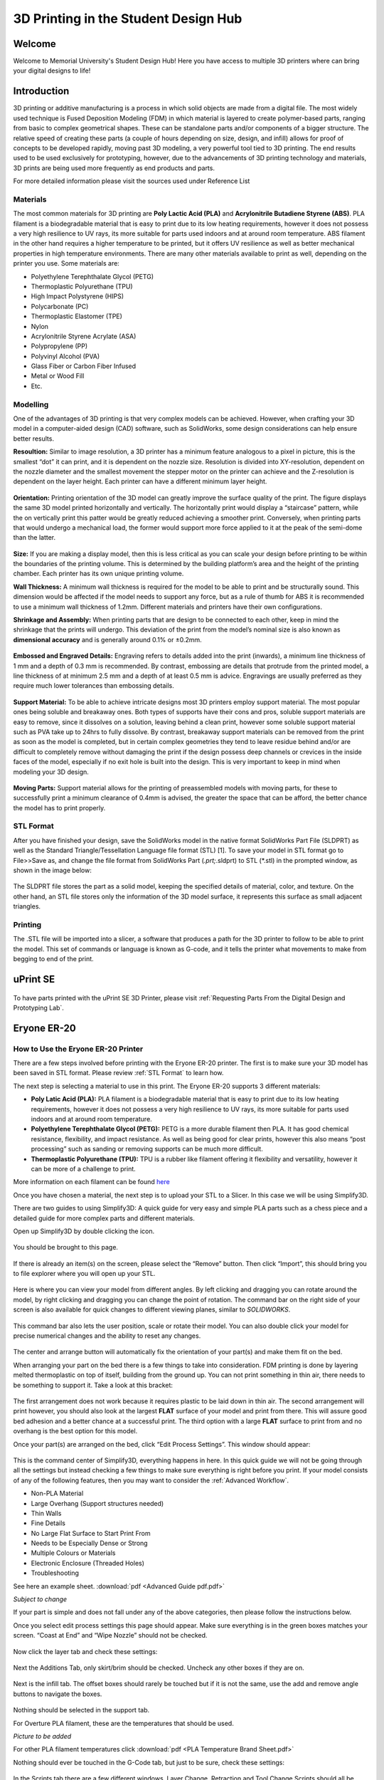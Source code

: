 3D Printing in the Student Design Hub
=====================================

.. figure:: ../_static/images/3DPDG1.PNG
    :figwidth: 700px
    :target: ../_static/images/3DPDG1.PNG

Welcome
-------

Welcome to Memorial University's Student Design Hub! Here you have access to multiple 3D printers where can 
bring your digital designs to life! 


Introduction
------------

3D printing or additive manufacturing is a process in which solid objects are made from a digital file. The 
most widely used technique is Fused Deposition Modeling (FDM) in which material is layered to create 
polymer-based parts, ranging from basic to complex geometrical shapes. These can be standalone parts 
and/or components of a bigger structure. The relative speed of creating these parts (a couple of hours 
depending on size, design, and infill) allows for proof of concepts to be developed rapidly, moving past 3D 
modeling, a very powerful tool tied to 3D printing. The end results used to be used exclusively for 
prototyping, however, due to the advancements of 3D printing technology and materials, 3D prints are 
being used more frequently as end products and parts.

For more detailed information please visit the sources used under Reference List

Materials
^^^^^^^^^

The most common materials for 3D printing are **Poly Lactic Acid (PLA)** and **Acrylonitrile Butadiene
Styrene (ABS)**. PLA filament is a biodegradable material that is easy to print due to its low heating 
requirements, however it does not possess a very high resilience to UV rays, its more suitable for parts 
used indoors and at around room temperature. ABS filament in the other hand requires a higher 
temperature to be printed, but it offers UV resilience as well as better mechanical properties in high 
temperature environments. There are many other materials available to print as well, depending on the 
printer you use. Some materials are:

* Polyethylene Terephthalate Glycol (PETG)
* Thermoplastic Polyurethane (TPU)
* High Impact Polystyrene (HIPS)
* Polycarbonate (PC)
* Thermoplastic Elastomer (TPE)
* Nylon
* Acrylonitrile Styrene Acrylate (ASA)
* Polypropylene (PP)
* Polyvinyl Alcohol (PVA)
* Glass Fiber or Carbon Fiber Infused
* Metal or Wood Fill
* Etc.

Modelling
^^^^^^^^^

One of the advantages of 3D printing is that very complex models can be achieved. However, when 
crafting your 3D model in a computer-aided design (CAD) software, such as SolidWorks, some design 
considerations can help ensure better results.

**Resoultion:** Similar to image resolution, a 3D printer has a minimum feature analogous to a pixel in 
picture, this is the smallest “dot” it can print, and it is dependent on the nozzle size. 
Resolution is divided into XY-resolution, dependent on the nozzle diameter and the smallest movement the 
stepper motor on the printer can achieve and the Z-resolution is dependent on the layer height. 
Each printer can have a different minimum layer height.

 
.. figure:: ../_static/images/3DPDG3.PNG
    :figwidth: 600px
    :target: ../_static/images/3DPDG3.PNG

.. figure:: ../_static/images/3DPDG4.PNG
    :figwidth: 600px
    :target: ../_static/images/3DPDG4.PNG

**Orientation:** Printing orientation of the 3D model can greatly 
improve the surface quality of the print. The figure displays the same 
3D model printed horizontally and vertically. The horizontally print 
would display a “staircase” pattern, while the on vertically print this 
patter would be greatly reduced achieving a smoother print. 
Conversely, when printing parts that would undergo a mechanical 
load, the former would support more force applied to it at the peak of 
the semi-dome than the latter. 

.. figure:: ../_static/images/3DPDG5.PNG
    :figwidth: 600px
    :target: ../_static/images/3DPDG5.PNG

**Size:** If you are making a display model, then this is less critical as you can scale your 
design before printing to be within the boundaries of the printing volume. This is determined 
by the building platform’s area and the height of the printing chamber. Each printer has its 
own unique printing volume.

**Wall Thickness:** A minimum wall thickness is required for the 
model to be able to print and be structurally sound. This dimension 
would be affected if the model needs to support any force, but as a 
rule of thumb for ABS it is recommended to use a minimum wall 
thickness of 1.2mm. Different materials and printers have their own configurations.

**Shrinkage and Assembly:** When printing parts that are design to 
be connected to each other, keep in mind the shrinkage that the 
prints will undergo. This deviation of the print from the model’s 
nominal size is also known as **dimensional accuracy** and is 
generally around 0.1% or ±0.2mm.


.. figure:: ../_static/images/3DPDG6.PNG
    :figwidth: 800px
    :target: ../_static/images/3DPDG6.PNG

**Embossed and Engraved Details:** Engraving refers to details added into the print (inwards), 
a minimum line thickness of 1 mm and a depth of 0.3 mm is recommended. By contrast, embossing 
are details that protrude from the printed model, a line thickness of at minimum 2.5 mm and a 
depth of at least 0.5 mm is advice. Engravings are usually preferred as they require much lower 
tolerances than embossing details.

.. figure:: ../_static/images/3DPDG7.PNG
    :figwidth: 800px
    :target: ../_static/images/3DPDG7.PNG

**Support Material:** To be able to achieve intricate designs most 3D printers employ support 
material. The most popular ones being soluble and breakaway ones. Both types of supports have their 
cons and pros, soluble support materials are easy to remove, since it dissolves on a solution, 
leaving behind a clean print, however some soluble support material such as PVA take up to 24hrs 
to fully dissolve. By contrast, breakaway support materials can be removed from the print as soon 
as the model is completed, but in certain complex geometries they tend to leave residue behind 
and/or are difficult to completely remove without damaging the print if the design possess 
deep channels or crevices in the inside faces of the model, especially if no exit hole is 
built into the design. This is very important to keep in mind when modeling your 3D design.

.. figure:: ../_static/images/3DPDG8.PNG
    :figwidth: 600px
    :target: ../_static/images/3DPDG8.PNG

.. figure:: ../_static/images/3DPDG9.PNG
    :figwidth: 600px
    :target: ../_static/images/3DPDG9.PNG

**Moving Parts:** Support material allows for the printing of preassembled models 
with moving parts, for these to successfully print a minimum clearance of 0.4mm 
is advised, the greater the space that can be afford, the better chance the model has to print properly.

.. figure:: ../_static/images/3DPDG10.PNG
    :figwidth: 700px
    :target: ../_static/images/3DPDG10.PNG

STL Format
^^^^^^^^^^

After you have finished your design, save the SolidWorks model in the native format SolidWorks Part File 
(SLDPRT) as well as the Standard Triangle/Tessellation Language file format (STL) [1]. To save your 
model in STL format go to File>>Save as, and change the file format from SolidWorks Part (*.prt;*.sldprt) 
to STL (*.stl) in the prompted window, as shown in the image below:

.. figure:: ../_static/images/3DPDG11.PNG
    :figwidth: 600px
    :target: ../_static/images/3DPDG11.PNG

The SLDPRT file stores the part as a solid model, keeping the specified details of material, color, and 
texture. On the other hand, an STL file stores only the information of the 3D model surface, it represents 
this surface as small adjacent triangles.

.. figure:: ../_static/images/3DPDG12.PNG
    :figwidth: 700px
    :target: ../_static/images/3DPDG12.PNG

Printing
^^^^^^^^

The .STL file will be imported into a slicer, a software that produces a path for the 3D printer to 
follow to be able to print the model. This set of commands or language is known as G-code, and it 
tells the printer what movements to make from begging to end of the print.

.. figure:: ../_static/images/3DPDG13.PNG
    :figwidth: 700px
    :target: ../_static/images/3DPDG13.PNG

uPrint SE
---------

.. figure:: ../_static/images/3DPDG2.PNG
    :figwidth: 700px
    :target: ../_static/images/3DPDG2.PNG

To have parts printed with the uPrint SE 3D Printer, please visit  :ref:`Requesting Parts From the Digital Design and Prototyping Lab`.

Eryone ER-20
------------

.. figure:: ../_static/images/Eryone1.PNG
    :figwidth: 350px
    :target: ../_static/images/Eryone1.PNG

How to Use the Eryone ER-20 Printer
^^^^^^^^^^^^^^^^^^^^^^^^^^^^^^^^^^^

There are a few steps involved before printing with the Eryone ER-20 printer. The first is to 
make sure your 3D model has been saved in STL format. Please review :ref:`STL Format` to learn how. 

The next step is selecting a material to use in this print. The Eryone ER-20 supports 3 different materials:
 
* **Poly Latic Acid (PLA):** PLA filament is a biodegradable material that is easy to print due to its low heating requirements, 
  however it does not possess a very high resilience to UV rays, its more suitable for parts used indoors and at around 
  room temperature.

* **Polyethylene Terephthalate Glycol (PETG):** PETG is a more durable filament then PLA. It has good chemical resistance, 
  flexibility, and impact resistance. As well as being good for clear prints, however this also means “post processing” such 
  as sanding or removing supports can be much more difficult. 

* **Thermoplastic Polyurethane (TPU):** TPU is a rubber like filament offering it flexibility and versatility, however it 
  can be more of a challenge to print. 

More information on each filament can be found `here <https://3dinsider.com/pros-and-cons-3d-printing-filaments/>`_

Once you have chosen a material, the next step is to upload your STL to a Slicer. In this case we will be using Simplify3D. 

There are two guides to using Simplify3D: A quick guide for very easy and simple PLA parts such as a chess piece and a detailed 
guide for more complex parts and different materials. 
 
Open up Simplify3D by double clicking the icon. 

.. figure:: ../_static/images/Eryone2.PNG
    :figwidth: 400px
    :target: ../_static/images/Eryone2.PNG

You should be brought to this page.

.. figure:: ../_static/images/Eryone3.PNG
    :figwidth: 700px
    :target: ../_static/images/Eryone3.PNG


If there is already an item(s) on the screen, please select the “Remove” button. Then click “Import”, this should bring you 
to file explorer where you will open up your STL.

.. figure:: ../_static/images/Eryone4.GIF
    :figwidth: 700px
    :target: ../_static/images/Eryone4.GIF

Here is where you can view your model from different angles. By left clicking and dragging you can rotate around the model, by 
right clicking and dragging you can change the point of rotation. The command bar on the right side of your screen is 
also available for quick changes to different viewing planes, similar to *SOLIDWORKS*.

.. figure:: ../_static/images/Eryone5.PNG
    :figwidth: 500px
    :target: ../_static/images/Eryone5.PNG

This command bar also lets the user position, scale or rotate their model. You can also double click your model for 
precise numerical changes and the ability to reset any changes.

.. figure:: ../_static/images/Eryone6.GIF
    :figwidth: 700px
    :target: ../_static/images/Eryone6.GIF

The center and arrange button will automatically fix the orientation of your part(s) and make them fit on the bed. 

When arranging your part on the bed there is a few things to take into consideration. FDM printing is done by 
layering melted thermoplastic on top of itself, building from the ground up. You can not print something in thin 
air, there needs to be something to support it. Take a look at this bracket:

.. figure:: ../_static/images/Eryone7.PNG
    :figwidth: 700px
    :target: ../_static/images/Eryone7.PNG

The first arrangement does not work because it requires plastic to be laid down in thin air. The second arrangement will 
print however, you should also look at the largest **FLAT** surface of your model and print from there. This will 
assure good bed adhesion and a better chance at a successful print. The third option with a large **FLAT** surface to 
print from and no overhang is the best option for this model. 

Once your part(s) are arranged on the bed, click “Edit Process Settings”. This window should appear:

.. figure:: ../_static/images/Eryone8.PNG
    :figwidth: 700px
    :target: ../_static/images/Eryone8.PNG

This is the command center of Simplify3D, everything happens in here. In this quick guide we will not be going through all 
the settings but instead checking a few things to make sure everything is right before you print. If your model consists of 
any of the following features, then you may want to consider the :ref:`Advanced Workflow`.

* Non-PLA Material
* Large Overhang (Support structures needed)
* Thin Walls
* Fine Details
* No Large Flat Surface to Start Print From
* Needs to be Especially Dense or Strong
* Multiple Colours or Materials
* Electronic Enclosure (Threaded Holes)
* Troubleshooting

See here an example sheet.
:download:`pdf <Advanced Guide pdf.pdf>`

*Subject to change*

If your part is simple and does not fall under any of the above categories, then please follow the instructions below.

Once you select edit process settings this page should appear. Make sure everything is in the green boxes matches your 
screen. “Coast at End” and “Wipe Nozzle” should not be checked.

.. figure:: ../_static/images/Eryone9.PNG
    :figwidth: 700px
    :target: ../_static/images/Eryone9.PNG

Now click the layer tab and check these settings:

.. figure:: ../_static/images/Eryone10.PNG
    :figwidth: 700px
    :target: ../_static/images/Eryone10.PNG

Next the Additions Tab, only skirt/brim should be checked. Uncheck any other boxes if they are on. 

.. figure:: ../_static/images/Eryone11.PNG
    :figwidth: 700px
    :target: ../_static/images/Eryone11.PNG

Next is the infill tab. The offset boxes should rarely be touched but if it is not the same, use the add and remove angle 
buttons to navigate the boxes. 

.. figure:: ../_static/images/Eryone12.PNG
    :figwidth: 700px
    :target: ../_static/images/Eryone12.PNG

Nothing should be selected in the support tab.

For Overture PLA filament, these are the temperatures that should be used.

*Picture to be added*

For other PLA filament temperatures click :download:`pdf <PLA Temperature Brand Sheet.pdf>` 

Nothing should ever be touched in the G-Code tab, but just to be sure, check these settings:

.. figure:: ../_static/images/Eryone13.PNG
    :figwidth: 700px
    :target: ../_static/images/Eryone13.PNG

In the Scripts tab there are a few different windows. Layer Change, Retraction and Tool Change Scripts should all 
be blank. The Starting and Ending Scripts should look like this.

.. figure:: ../_static/images/Eryone14.PNG
    :figwidth: 700px
    :target: ../_static/images/Eryone14.PNG

.. figure:: ../_static/images/Eryone15.PNG
    :figwidth: 700px
    :target: ../_static/images/Eryone15.PNG

Next is the Speeds tab.

.. figure:: ../_static/images/Eryone16.PNG
    :figwidth: 700px
    :target: ../_static/images/Eryone16.PNG

The Other tab. Filament Properties and Tool Change Retraction does not affect the print.

.. figure:: ../_static/images/Eryone17.PNG
    :figwidth: 700px
    :target: ../_static/images/Eryone17.PNG

*Bridging is subject to change*

And finally, the Advanced tab.

.. figure:: ../_static/images/Eryone18.PNG
    :figwidth: 700px
    :target: ../_static/images/Eryone18.PNG

These should all be the default settings under the “Eryone ER-20” profile however it is always good practice to check and make sure.

.. figure:: ../_static/images/Eryone19.PNG
    :figwidth: 600px
    :target: ../_static/images/Eryone19.PNG

Select the “OK” button, the window should close. Now click “Prepare to Print!”. You should be brought to this screen where 
you can how the model will be printed layer by layer. 

.. figure:: ../_static/images/Eryone20.GIF
    :figwidth: 700px
    :target: ../_static/images/Eryone20.GIF

You can also view the different features that the print has. 

For a simple print there is nothing needed to do here. In the top left corner Simplify3D estimates the build time 
however, it is rarely accurate. A good practice is to add about 20% more time, but it may be more or less.
 
You now want to acquire the Micro SD card and plug it into the computer using the USB A adapter. Now click “Save 
Toolpaths to Disk” and transfer the SD card to the printer (Via Left side hole).

To prepare your printer and begin printing click :ref:`Preparing Printer`

Advanced Workflow
^^^^^^^^^^^^^^^^^

Welcome to the Advanced Workflow! Please expand the Eryone ER-20 tree on the left side of your screen to view all sections.

Changing and Inserting Material
^^^^^^^^^^^^^^^^^^^^^^^^^^^^^^^

Changing the material with the Eryone printer is a very simple process. The first thing you want to do is find your selected
material and bring it to the printer. 

Now, you want to grab the wire cutters and the end of the filament, being very careful not to let go of the filament so it does 
not flick back to the spool and get tangled up. Cut the end of the filament at a 45° angle and keep hold of the end or place 
it back in the side spool hole.

.. figure:: ../_static/images/Eryone37.PNG
    :figwidth: 500px
    :target: ../_static/images/Eryone37.PNG

*Please read all instructions as you will need to do this even when replacing or changing filament that is already in the printer.*

If there is no filament in the printer already, place the spool onto the spool holder. Grab the end of the filament that you 
have cut and insert it into the orange tube. Keep pushing the filament in until it reaches the golden wheel. Now you want to pinch 
the back of the orange clamp that encases the golden wheel and push the filament through, so that it goes past the wheel and into
the next hole. If the filament goes into the next hole, continue to pinch the clamps, and push the filament all the way until it 
stops (hitting the start of the extruder).

.. figure:: ../_static/images/Filamentchange2.PNG
    :figwidth: 500px
    :target: ../_static/images/Filamentchange2.PNG

If the filament is not going into the next hole and is instead going upwards toward the top of the clamp, there is a simple 
fix. Pull the filament back so that it is before the hole. Grab a friend or some assistance and a thin tool, such as a 
knife (BE CAREFUL). You will want to pinch the orange clamp and push the filament down with the knife. At this time have your 
friend push the filament while you push the filament down so that it goes through the hole.
 
.. figure:: ../_static/images/Filamentchange3.PNG
    :figwidth: 500px
    :target: ../_static/images/Filamentchange3.PNG

*If you are changing the filament you can skip this next step because the printer should do this by itself when changing filament.*

Once you have the filament pushed all the way until it hits the start of the hot end, you are going to want to heat up the hot end. 
Make sure the printer is turned on (via power switch on back), then click the scroll wheel. Navigate to Temperature-> Nozzle -> and 
then scroll up to 215 for PLA (245 for PETG and 215 for TPU) and click the wheel. Go back to the Info Screen and wait for the nozzle 
to reach the desired temperature. Once the nozzle is heated, click the scroll wheel again and navigate to Motion-> 
Move Axis-> Extruder-> Move 10 mm. Then scroll the wheel to 10 mm and watch filament exit through the hot end. If no filament 
comes out, then scroll another 10 mm until it does. 

Next grab the wire cutters and clean up the extruded filament by pulling the filament away. Be careful the nozzle is over 
200° right now. Once you have cleaned the nozzle, go back to the temperature setting and turn the nozzle back to 0.

Congratulations! Your filament is all set up. 

If the printer already has filament in it, changing/ replacing is even easier. The Eryone ER-20 has built in instructions, so all 
you need to do is get your new filament, cut the end at 45° and hold onto it. Then go to the printer, click the scroll wheel, 
and navigate to Change Filament. If you are changing PLA, click preheat PLA, if you are changing PETG or TPU, click preheat 
custom and set the temperature to 245 and 215, respectively.  Then follow the instructions on the Eryone’s screen. If you have 
trouble inserting the new filament go back and check the figures above. 

Large Overhang/ Support Material
^^^^^^^^^^^^^^^^^^^^^^^^^^^^^^^^

Supports are needed for 3D models that have large overhangs and unsupported areas. When 3D printing with the Eryone ER-20, it is 
best to avoid supports whenever possible. Printers with only 1 extruder are limited to just break-away supports which can lead to 
poor finishes and more post processing. Supports also increase printing time. Sometimes you can reorient your part or even edit 
the design to make it more 3D printing friendly.

.. figure:: ../_static/images/Eryone38.PNG
    :figwidth: 400px
    :target: ../_static/images/Eryone38.PNG

Take this H as an example. If the H were to be printed vertical, supports would be needed to print the middle section. By rotating 
the part on to its back, supports are no longer needed and there is also a larger flat surface to print from which is 
good for bed adhesion. 

That being said, sometimes avoiding supports is not an option and they must be used. Look at these pictures of a bracket. No matter 
what way it is oriented, supports will be needed for a successful print.

.. figure:: ../_static/images/Eryone39.PNG
    :figwidth: 700px
    :target: ../_static/images/Eryone39.PNG

Fortunately, Simplify3D has an automatic support structure system. With a few clicks you can generate automatic supports and even 
customize them to fit your part’s structural needs. 

Arranging your part with supports follows the same rules as normal. Try and find the largest flat surface of your part to print 
from. You also want to orient your part so that little support is needed. The best option for the bracket would be the second 
orientation, a large flat surface to print from and little support.

.. figure:: ../_static/images/Eryone35.PNG
    :figwidth: 400px
    :target: ../_static/images/Eryone35.PNG

Once your part is arranged on the print bed, click the “Customize Support Structures” icon on the command bar to the right.

.. figure:: ../_static/images/Eryone46.PNG
    :figwidth: 400px
    :target: ../_static/images/Eryone46.PNG

This window should appear.

.. figure:: ../_static/images/Eryone41.PNG
    :figwidth: 400px
    :target: ../_static/images/Eryone41.PNG

Select “Generate Automatic Supports”, then select “Done” and view the automatic supports created for your part. 

.. figure:: ../_static/images/Eryone42.PNG
    :figwidth: 400px
    :target: ../_static/images/Eryone42.PNG

Simplify3D generally has pretty good support generation, however some adjustments may need to be made depending on your 
part. In our bracket example there are several holes. Vertical circular holes are usually not an issue for 3D printers, with 
each layer being so small, the printer can just slowly close the gap without supports. However, as you can see above, a support 
has been made for one of the holes.  This is where customizing your supports can come into play. 

Go back to the Customize Support tab and click “Remove existing supports”. Now click the individual red pillars that you 
would like to remove, in our case it is just the support in one of the holes.

.. figure:: ../_static/images/Eryone43.GIF
    :figwidth: 700px
    :target: ../_static/images/Eryone43.GIF

If you want to add support structures, select “Add new support structure” and place as desired. 

.. figure:: ../_static/images/Eryone45.GIF
    :figwidth: 700px
    :target: ../_static/images/Eryone45.GIF

When adding or removing support structures it is important to keep in mind one thing; are the supports necessary? You do no want 
to have excess supports, this will lead to a poorer finish and more post processing. So, when adding supports be careful, Simplify3D’s 
automatic supports should usually be enough. When removing, be careful as well and only remove unnecessary structures 
like the supports in this bracket’s vertical holes. 

Once you are happy with your supports, select “Done” and go to “Edit Process Settings”, then go to the “Support” tab. There 
are 5 boxes we need to go over. 

**Support Material Generation**

If you want to include your supports make sure the “Generate Support Material” box is checked. The “Support Extruder” should always 
be “Extruder 1” because the Eryone ER-20 only has a single extruder. “Support Infill Percentage” should be at 30% and is generally 
a good number unless you are dealing with fine details or small spaces that require support. You can increase this percentage 
but remember the more you increase the percentage the longer your print will take. Next is “Extra Inflation Distance”, this 
will make the supports “wider” depending on how big you set the number. It should be set to 0 however, may be useful if your 
support-needed area is really small and you need some extra space to build your part off of. “Support Base Layers” are a tool 
used to help create a better adhesion to the bed surface. If you are finding that your supports are coming loose from the bed, 
this tool will make the first X number of layers denser without making the entire support that dense to save 
time. *“Combining Support Layers” to be edited.*

**Dense Support**

Extruder 1 should always be selected. “Dense Support Layers” will add X number of layers in between the top of the support 
structure and the bottom of the actual print. This could be a useful tool if you want a larger surface area for the actual print 
to begin while saving time by not having the entire structure that dense. “Dense Infill Percentage” will determine how dense 
those top layers will be. 

**Automatic Placement**

This box only affects the automatic support generation feature and since we have already manually adjusted our supports usually 
do not need to touch anything here. However, it can be useful.

“Support Type” can be Normal or From Build Platform Only. Build platform will insure that supports only start from the bed 
surface and will not be added into things like our bracket’s vertical holes. This can be a quick tool to get rid of any 
unnecessary supports however since we already manually deleted the hole’s support, it does not need to be changed. As well 
sometimes you may need supports that start from a piec of your part.

.. figure:: ../_static/images/Eryone47.PNG
    :figwidth: 450px
    :target: ../_static/images/Eryone47.PNG

*This would not be the recommended orientation for this part but just used as an example.*

“Support Pillar Resolution” is how large the red pillars are. This can be increased to save time adding supports to large areas 
or decreased to add supports in smaller places.  “Max Overhang Angle” should be set at 45°. Changing this will determine where 
automatic support structures will be placed based on the angle of the print. 45° is the general rule of thumb for support 
structures but can be altered if you are having trouble with a smaller angle or do not need supports until a certain angle.
 
To reapply these settings to your automatic support generation feature. Go back to the customize support window, select 
“Clear All Supports” and then “Generate Automatic Supports”.

**Separation From Part**

“Horizontal Offset From Part” should be set at 0.30 mm. This is used to create some distance between the support and a 
vertical wall of your part. You may want to increase this if you find the support structures are interfering with vertical 
walls. 0.30 mm is usually fine. Upper and Lower Vertical Separation layers should be set at 1 and will create a distance between 
the support structure and your part. This makes the support structure easier to remove. If you are having trouble removing 
supports you can increase this number but be careful, increasing this too much may render the supports useless.
 
**Support Infill Angles**

This box will usually just say 0. Adding an angle of 30° (for example) will make the support structure switch back and 
forth between a straight line and a line at 30° for each layer. This tool can be used to create the look of a denser support 
structure, however, is not commonly used.

.. figure:: ../_static/images/Eryone48.PNG
    :figwidth: 450px
    :target: ../_static/images/Eryone48.PNG

To view any of your changes to these settings you can exit the process settings and select “Prepare to print”. This will 
show how your support structures will be printed and you can judge your changes from this section.

No Large Flat Surface to Start Print From
^^^^^^^^^^^^^^^^^^^^^^^^^^^^^^^^^^^^^^^^^ 

When 3D printing, not all of your objects will have an ideal surface to print from. Fortunately, there are many settings in 
Simplify3D that can help with this and ensure a smooth print. Rafts and Brims are used in parts that have a flat surface to 
build from but not a large area. They are both used to help bed adhesion, but they do have some advantages over the other.
 
A raft is used to help keep the part stuck to the bed when there is not a lot of surface area to print from. Take this part as an 
example. The long skinny arm extruding from the base does not have a lot of surface area on the bottom and can create problems 
trying to stick to the bed. But using a raft will ensure that the part sticks to the bed and prints flat.

.. figure:: ../_static/images/Flatsurface1.PNG
    :figwidth: 600px
    :target: ../_static/images/Flatsurface1.PNG

There are some drawbacks when it comes to rafts though. Printing from a glass bed like the Eryone, gives a really smooth finish on 
the bottom. But if you use a raft your part is not starting from glass, it is starting from other plastic. This will make the 
bottom of your part rougher. Rafts also require post-processing, you will have to remove the raft after your print, and sometimes 
this can get challenging if parts of the raft will not come off.

Rafts are still very useful, here is how to use them in Simplify3D. The first step is to check the “Use Raft” box under the additions 
tab in “Edit Process Settings”. Extruder should always be Extruder 1. Next are the top and base layers, the sum of these will be how 
many layers your raft is. 3 layers for the top and 2 for the bottom is a good starting point for this. The top layers will be 
solid, and the bottom will not. Next is the offset from the part, this is how far your raft will extend. Typically, 3mm is a good 
number but if your raft is small, increasing it might be better for bed adhesion.  Separation Distance is how far apart the raft 
and the start of your part is, you want this to be at least 0.1 mm so the raft will come off. Top infill should be 100%, this is the 
infill of your top layers, 100% is good so that there is an even flat surface to start your part. Above raft speed is how fast the 
first layer of your part will be, this needs to be a low number below 50% so that the first layer can go down well and stick to the 
raft.

.. figure:: ../_static/images/Flatsurface2.PNG
    :figwidth: 600px
    :target: ../_static/images/Flatsurface2.PNG

Brims are used to help keep your part suck down but also offer some stability in your parts in case it has something like legs. 

.. figure:: ../_static/images/Flatsurface3.PNG
    :figwidth: 600px
    :target: ../_static/images/Flatsurface3.PNG

Brims also require some post-processing, however since the bottom of your part is still starting on the glass, the bottom will 
be smooth like normal. Brims and skirts are technically the same things, but to use a brim you just need to make sure that 
the **offset is set to 0**. The number of layers and outlines depends on how much stability is needed. Layers how many vertical 
layers there will be, 1-3 is usually okay but more can be added as desired. Just remember the more you add the more you 
will have to remove later. Outlines depend on how much stability/help with adhesion you need as well. 2-3 is a good number 
for this but also can be added as needed. Increasing this will not affect post-processing that much. 

Infill Percentage%
^^^^^^^^^^^^^^^^^^

3D Printing gives you the option of customizing the infill of your parts. Whether you want to make your part hollow, solid, or 
somewhere in between, Simplify3D has the tools to do it. 

The default infill percentage and pattern is 20% Rectilinear. 

.. figure:: ../_static/images/Infill1.PNG
    :figwidth: 450px
    :target: ../_static/images/Infill1.PNG

This combination offers good printing speed without compromising strength. A 20% rectilinear infill pattern is going to be perfect 
for most basic prints made with this printer. However, changing the pattern or percentage is very easy using Simplify3D.
 
The first step is to go to “Edit Process Settings”. You will notice in the “General Settings” box towards the top of the 
window, there is a bar that offers quick changes to the infill percentage. While this is a good tool, the “Infill” tab offers 
more detailed options.  

We will start in the “General” box under the infill tab. “Infill Extruder” should always be set to Extruder 1. There are 6 options 
for “Internal Fill Pattern”:

.. figure:: ../_static/images/Infill2.PNG
    :figwidth: 700px
    :target: ../_static/images/Infill2.PNG

`<https://the3dbros.com/3d-print-infill-patterns-explained/>`_

**Rectilinear:** Offers a good balance between speed and strength. This is the typical pattern you should use.

**Grid:** Offers a stronger structure, however, will increase print time and material use. Not necessary for normal parts.
 
**Triangular:** Offers even more strength but increases print time and material use further. Only for specific needs.

**Wiggle:** Is more used for aesthetic purposes. May increase print times and lower the strength of the over all part. Not recommended 
for general practical use. 

**Fast Honeycomb:** Is the same as Wiggle. Aesthetic purposes and lower strength.

**Full Honeycomb:** Offers a middle ground between Fast Honeycomb and Rectilinear. Better strength then fast while still having 
aesthetic applications. 

The next option is “External Fill Pattern” which is how the bottom and top layers will be laid out. The two options are Rectilinear 
and Concentric. Concentric is purely for Aesthetics and has no structural impact. Since it is only the top and bottom layers 
there will be no substantial change to print speed or material use.

.. figure:: ../_static/images/Infill3.PNG
    :figwidth: 500px
    :target: ../_static/images/Infill3.PNG

Next is “Interior Infill Percentage”. The typical range for this is 20%-50%, anything past 50% is more wasting time and material 
then providing structural advantages. That being said sometimes a solid print is needed. Going lower then 20% is also an option 
if you want to save time and are in a position where strength may not be compromised or necessarily needed. 

“Outline Overlap” is the amount the infill layer overlaps with the outline layer. This should be set at 15% and is a good 
starting point. If you find that there are gaps between your infill and outline you may want to increase this number.

.. figure:: ../_static/images/Infill4.PNG
    :figwidth: 500px
    :target: ../_static/images/Infill4.PNG

`<https://www.simplify3d.com/support/print-quality-troubleshooting/gaps-between-infill-and-outline/>`_

The next setting is “Infill Extrusion Width”, this tool can be used to increase the width on the individual lines of your 
infill. You may want to do this if you find that the infill is stringy, or you want to increase the strength of your part. Increasing 
the extrusion width does not increase the amount of material being used, it will just space out the infill more to keep the 
same amount of material, so increasing infill percentage at the same time is a good practice. 

“Minimum Infill Length” should be set at 5 mm and means any spaces under 5 mm will not have infill placed because it is so 
small, and infill would not have an affect.
 
“Combine Infill Every X layers”, if you are printing at a layer height of 0.2 mm and change this setting to “2 layers” then the 
printer will lay down two outlines of 0.2mm and then one infill of 0.4mm. This is a setting that can be used to save 
time where infill and strength is not the main priority. If you have a long print and can afford some decline in strength, then 
this might be a useful setting. 

The including solid diaphragm box should not be checked. This will print a solid layer every x number of layers you set it at. This 
setting can add some strength and if you have no top layers to your part this can prevent there being an opening all the way to the 
bottom of your part. Unless you need this setting for a specific need, it is not a recommended setting.
 
Next is the internal and external offset angles. Internal offset angles should be set to 45 and -45, if you click prepare to print 
you will notice how the infill gets laid out (at 45° angles). If your part is going to be used to withstand stress and you know 
exactly what direction it is coming from, you can manipulate this setting and the geometry of the infill so that your part will 
be more structurally sound if stress is applied on a certain side. External offset angles do the same as internal, however 
since its on the outside will more be for aesthetic purposes.
 
Please visit `<https://www.e-ci.com/3d-scoop/2020/6/18/infill-settings-in-simplify3d>`_ for more information on Simplify3D’s 
infill settings. 

Multi-Colour/Material Prints
^^^^^^^^^^^^^^^^^^^^^^^^^^^^

The Eryone ER-20 only has one extruder, so the user is limited to printing with only one material at a time. Fortunately, with the 
use of our slicer Simply3D, we have the ability to stop the print at a certain time, change the filament and resume the print 
with no issues.
 
Before we do that we first need to think about our part. As mentioned before 3D printing is done by laying down melted plastic 
layer by layer, this offers certain geometrical limitations in where you can have different colours or materials. For example, you 
would not be able to print this Benchy in these colours simply by switching out the material sometime during the print.

.. figure:: ../_static/images/Multi1.PNG
    :figwidth: 600px
    :target: ../_static/images/Multi1.PNG

`<https://www.thingiverse.com/thing:763622>`_

As you can see, the colours switch back from red and green on different layers and are sometimes even on the same layer. Printing 
a part like is still possible with the Eryone ER-20, but it just involves some creativity.
 
If you need multiple materials or colours in your part, you can simply print out the different pieces individually and combine 
all together when you are done.

.. figure:: ../_static/images/Multi2.PNG
    :figwidth: 600px
    :target: ../_static/images/Multi2.PNG

`<https://www.thingiverse.com/thing:763622>`_

In our Benchy example, all the red parts are printed out and then all the green parts are printed out. This is a good way to add more 
colour or materials to your designs without needed a larger printer with two extruders. So, if you need a part printed out like 
this, design your part in such a way that will allow different pieces to go together at the end. You can clip in the part, glue 
it together or add some fasteners like screws (For tips on threaded holes, visit “Electronic Enclosure”).
 
While you can print out different colours of your part separately, if your colour/material change only happens at a certain 
layer there is an easier way then having to assemble your part at the end.

Let us take this address plaque for an example.

.. figure:: ../_static/images/Multi3.PNG
    :figwidth: 700px
    :target: ../_static/images/Multi3.PNG

Let us say that you want to print the base white and the numbers black so that they are more visible. This is possible without having 
to print the numbers separate because the change happens at one layer. The first step is to make sure all your print settings 
are in check, we will need a layer number so having all the other settings complete is essential. Once you are happy with your 
settings, click prepare to print.
 
You now want to click through individual layer numbers and find the layer that you want to make the change. In our case it is 
layer 51.

.. figure:: ../_static/images/Multi4.GIF
    :figwidth: 700px
    :target: ../_static/images/Multi4.GIF

It is very important you select the correct layer. In our case if layer 50 was chosen instead of layer 51 then the whole top 
layer of our plaque base would be black too.

.. figure:: ../_static/images/Multi5.PNG
    :figwidth: 600px
    :target: ../_static/images/Multi5.PNG

Layer 50 is the top layer for the plaque base while layer 51 is the first outline for the numbers.
 
Once you have chosen your layer number, please visit the following website and follow the instructions. Your X and Y position does 
not necessarily have to be 0 and 0 but as long as the print head moves out of the printing area for our part. 

`Layer Change Website <https://budmen.com/support/user-guides/pause-print-at-layer/>`_


.. figure:: ../_static/images/Multi6.GIF
    :figwidth: 700px
    :target: ../_static/images/Multi6.GIF

*Please read all instructions on website and do not scroll through quick as shown in the GIF.*

Once you have copied to information to your clipboard go back to Simplify3D and paste it under the “Additional terminal commands for 
post processing” as shown in the GIF.
 
This will now stop your print at layer 51 giving you the ability to change filament and then resuming the print with no issues.
 
For filament changing tips please visit :ref:`Changing and Inserting Material`.
 
If you have done everything correct, proceed as normal to print your part just be ready with the filament for when the printer 
reaches the chosen layer.

You can do this process multiple times in one print, just go back to the website, chose the layer and put the code in the 
command box. 

Preparing Printer
^^^^^^^^^^^^^^^^^

Once you have saved your G-code to the micro-SD card and inserted it into the printer, it is time to prepare your printer.

Preparing the printer means, cleaning the bed and applying adhesion. If this is your first print of the day or you do not know 
when the last time the printer was used, it is a good idea to clean your print bed. The bed can become dirty by collecting things 
like dust, oils, plastic, and having old adhesion still on it. A dirty print bed leads to all kinds of problems when 
printing; your first layer might not go down correctly causing the part to break away mid-print, or your part might not be flat 
on the bottom which would not be good for assemblies.
 
Before you do anything, you want to make sure that the heated bed is turned off, you can leave the printer on but just make sure 
that the bed is not heated or being heating. This bottom number shows you what the temperature is right now and the top shows 
what it is being heated to. The top should say 0 and the bottom should say less than 30° before you touch it.


.. figure:: ../_static/images/PreP1.PNG
    :figwidth: 400px
    :target: ../_static/images/PreP1.PNG

The first step is to unscrew the clamps from the bed. Be careful not to lose these as they are very small but very important.

.. figure:: ../_static/images/PreP2.PNG
    :figwidth: 400px
    :target: ../_static/images/PreP2.PNG

Once the clamps are off and laid to the side take the glass plate off on the printer and lay it on the table. Be gentle and 
extra careful as the plate is glass and can break. Next, grab your cleaning supplies; you will need Windex, Isopropyl Alcohol, Two 
Microfiber Cloths, and your printer’s scraper.
 
*Picture to be added*

Take the scraper and scrape the bed, try to get off any large pieces of plastic that are stuck on and any visible dirt. Next, grab 
the Windex and spray the bed. It is important that the bed is off and away from the printer as Windex and Isopropyl Alcohol 
are dangerous to the printer's electronics.  Leave the Windex for about a minute and then grab one of the microfiber cloths and 
clean the bed. Here you are trying to get off any glue, hairspray, or other bed adhesion. If you are having trouble with getting
adhesive off you can unfold the cloth and use the scraper to clean. This will use the pressure of the scraper as well as the cleaning 
power of the Windex
 
.. figure:: ../_static/images/PreP4.PNG
    :figwidth: 400px
    :target: ../_static/images/PreP4.PNG

*Make sure glass bed is removed from printer when cleaning*

The bed should now be clean from any visible dirt, plastic, or adhesion. Now grab the Isopropyl Alcohol and spray it onto the 
bed, again wait a minute and then grab the other cloth and begin to wipe. The Isopropyl alcohol should clean any nonvisible dirt 
that is left on the bed. Once the bed is dry, place it back onto the printer and reattach the clamps. Dispose of the microfiber 
cloths and bring the cleaning products back to their original place. Your print bed should now be all clean and ready for perfect 
prints.
 
*Applying Bed Adhesion to be updated*

Once your bed is cleaned and your adhesion is applied it is time to start your print. Make sure the printer is turned on, there is a 
power switch on the back. As well, make sure sufficient filament is inserted into the hot end. To learn how to insert 
filament click visit :ref:`Changing and Inserting Material`.

When the printer is on you should be on the home page. Click the wheel and scroll to the bottom where it 
says, “Print from media”. Select the file you saved to the SD card and select print.

.. figure:: ../_static/images/Eryone27.GIF
    :figwidth: 300px
    :target: ../_static/images/Eryone27.GIF

If everything is okay, your model should print. It is a good idea to check on your print periodically to make sure nothing is 
going wrong. If you need to stop the print for whatever reason, click the button and scroll to “Stop Print”. A Successful print 
looks like this.

.. figure:: ../_static/images/Eryone21.GIF
    :figwidth: 300px
    :target: ../_static/images/Eryone21.GIF

Once the print is complete, let the bed cool down a little bit then peel your part off the bed. 

Congratulations! Your model should now be printed.
 
.. figure:: ../_static/images/Eryone26.PNG
    :figwidth: 150px
    :target: ../_static/images/Eryone26.PNG

Troubleshooting
^^^^^^^^^^^^^^^

**Warping**

When 3D printing you may find that the bottom of your parts starts to warp mid-print. This warping can cause issues throughout your 
print and can result in a failed print. Sometimes your print may finish anyway, but your end part will not be as you designed 
it. If you notice your print start to warp, it is a good idea to stop the print and make some changes.

.. figure:: ../_static/images/Troubleshooting1.PNG
    :figwidth: 650px
    :target: ../_static/images/Troubleshooting1.PNG
https://www.morgen-filament.de/category/3d-printing-warping/
 
A few different things can cause a part to warp; dirty print surface, temperatures not being right, not enough adhesion, and 
so on. The first thing you should check is the print surface, remove your current print **(Make sure the bed has cooled down)** and 
inspect the bed, there should not be anything on the print bed besides the adhesive you applied beforehand. The adhesion you 
applied should be even, there should not be any clumps or areas missing adhesion. As well make sure that there is adhesion applied 
to the whole surface area from where your print is starting. If it does not seem like enough adhesion is applied, then adding 
some more might be helpful.
 
If everything is okay there, then you should have a look at your temperatures. Refer back to the temperature sheet in 
the :ref:`How to Use The Eryone ER-20 Printer` guide and make sure the temperatures are correct for the filament that you 
are using. Bed temperature is the most important number, the bed needs to stay warm for the filament to stick to it, you can 
try changing the bed temperature a few degrees either way to see if that makes a difference. If you notice the filament looks 
hard when it comes out of the extruder or is not coming out well then, your extruder might be too cold. If it seems like there is 
excess filament or the filament is a little melted then the extruder might be too hot. Changing the temperature just a few 
degrees can make a big difference.
  
Finally, if the warping is happening in a skinnier section of your part. See example below.

.. figure:: ../_static/images/Flatsurface1.PNG
    :figwidth: 600px
    :target: ../_static/images/Flatsurface1.PNG
 
https://all3dp.com/2/3d-printing-raft-when-should-you-use-it/

Then a Raft or Brim can help hold your part down, visit :ref:`No Large Flat Surface to Print from` for tips on those settings.
 
**Blobs and Zits**

.. figure:: ../_static/images/Troubleshooting2.PNG
    :figwidth: 650px
    :target: ../_static/images/Troubleshooting2.PNG

https://www.simplify3d.com/support/print-quality-troubleshooting/blobs-and-zits/

However, there are ways to minimize and control these blobs when 3D printing, with Simplify3D. The base setting in Simplify3D 
is to “Optimize start points for fastest printing speed”. This setting chooses a certain spot every time the extruder moves 
up a layer to start the next layer of the print as fast as possible, this is what is most likely causing any surface issues 
you have around your print. If you notice that there seem to be blobs in the same spot for a few layers and then it moves on 
to somewhere else for a few layers, you can try changing the “Start Points” under the Layer tab to “Use random start points for 
all perimeters”. This will make each layer start in a random area and hopefully reduce any blobbing patterns.
 
Another option is to “Choose Start Point closest to specific location” under the same section. This option will let you decide 
where you want each layer to begin, this is a useful feature if there is a certain section of the print where surface finish is 
not important. It can also be helpful if you are printing something for display like a bust where most people will not see the 
back, moving to start point to the back of the print will move any surface issues out of view. If you decide to use this setting 
you will need to enter an x and y coordinate. The measurements go off of the area of the print bed, from one edge to the other. The 
Eryone’s bed is 250mm in the x-direction, which means if your part is perfectly centered, and you want the seem to be at the back 
then you want to use 125mm as the x coordinate. The y coordinate then depends on how big your part is. Remember 
the setting says “closet to specific location” which means you don’t have to find the exact number of where you want the l
ayers to begin, just a number that is closest to where you want it to go.

.. figure:: ../_static/images/Troubleshooting3.PNG
    :figwidth: 650px
    :target: ../_static/images/Troubleshooting3.PNG


Raise3D E2
----------

To be updated. 



